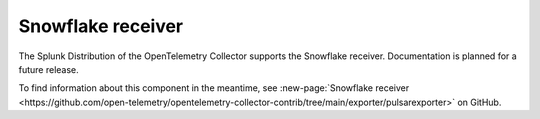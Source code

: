 .. _snowflake-receiver:

****************************
Snowflake receiver
****************************

.. meta::
      :description: Collects metrics from a Snowflake account by connecting to and querying a Snowflake deployment.

The Splunk Distribution of the OpenTelemetry Collector supports the Snowflake receiver. Documentation is planned for a future release.

To find information about this component in the meantime, see :new-page:`Snowflake receiver <https://github.com/open-telemetry/opentelemetry-collector-contrib/tree/main/exporter/pulsarexporter>` on GitHub.


